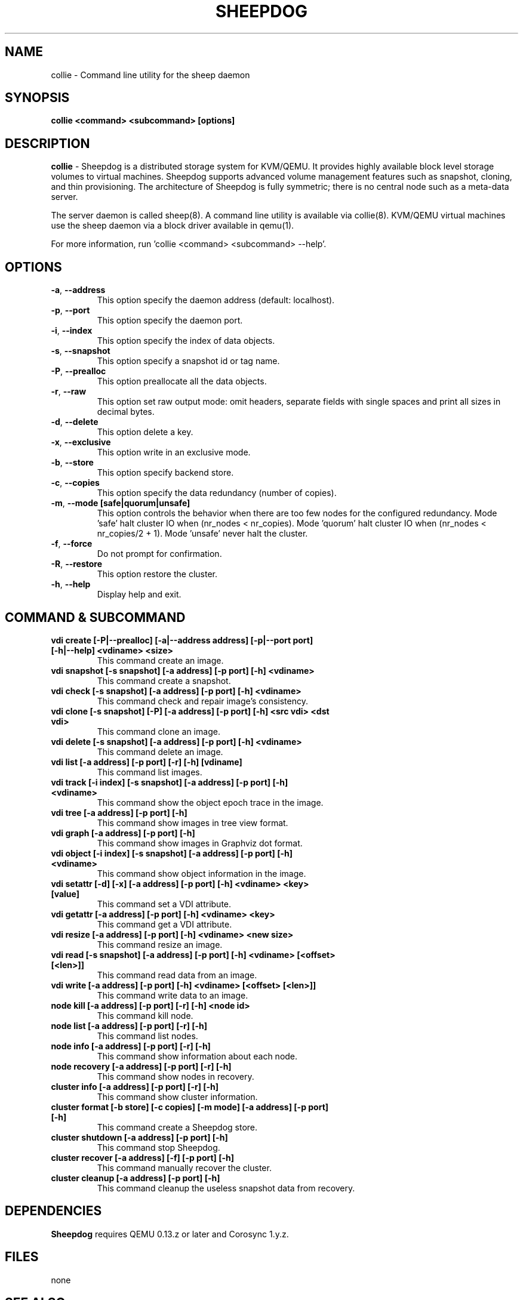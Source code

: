 .TH SHEEPDOG 8 2012-07-24
.SH NAME
collie \- Command line utility for the sheep daemon
.SH SYNOPSIS
.B "collie <command> <subcommand> [options]"
.SH DESCRIPTION
.B collie
- Sheepdog is a distributed storage system for KVM/QEMU. It provides
highly available block level storage volumes to virtual machines.
Sheepdog supports advanced volume management features such as snapshot,
cloning, and thin provisioning. The architecture of Sheepdog is fully
symmetric; there is no central node such as a meta-data server.

The server daemon is called sheep(8).  A command line utility is available
via collie(8).  KVM/QEMU virtual machines use the sheep daemon via a block
driver available in qemu(1).

For more information, run 'collie <command> <subcommand> --help'.
.SH OPTIONS
.TP
.BI \-a "\fR, \fP" \--address
This option specify the daemon address (default: localhost).
.TP
.BI \-p "\fR, \fP" \--port
This option specify the daemon port.
.TP
.BI \-i "\fR, \fP" \--index
This option specify the index of data objects.
.TP
.BI \-s "\fR, \fP" \--snapshot
This option specify a snapshot id or tag name.
.TP
.BI \-P "\fR, \fP" \--prealloc
This option preallocate all the data objects.
.TP
.BI \-r "\fR, \fP" \--raw
This option set raw output mode: omit headers, separate fields with single spaces and print all sizes in decimal bytes.
.TP
.BI \-d "\fR, \fP" \--delete
This option delete a key.
.TP
.BI \-x "\fR, \fP" \--exclusive
This option write in an exclusive mode.
.TP
.BI \-b "\fR, \fP" \--store
This option specify backend store.
.TP
.BI \-c "\fR, \fP" \--copies
This option specify the data redundancy (number of copies).
.TP
.BI \-m "\fR, \fP" \--mode\ [safe|quorum|unsafe]
This option controls the behavior when there are too few nodes for the configured redundancy. Mode 'safe' halt cluster IO when (nr_nodes < nr_copies). Mode 'quorum' halt cluster IO when (nr_nodes < nr_copies/2 + 1). Mode 'unsafe' never halt the cluster.
.TP
.BI \-f "\fR, \fP" \--force
Do not prompt for confirmation.
.TP
.BI \-R "\fR, \fP" \--restore
This option restore the cluster.
.TP
.BI \-h "\fR, \fP" \--help
Display help and exit.
.SH COMMAND & SUBCOMMAND
.TP
.BI "vdi create [-P|--prealloc] [-a|--address address] [-p|--port port] [-h|--help] <vdiname> <size>"
This command create an image.
.TP
.BI "vdi snapshot [-s snapshot] [-a address] [-p port] [-h] <vdiname>"
This command create a snapshot.
.TP
.BI "vdi check [-s snapshot] [-a address] [-p port] [-h] <vdiname>"
This command check and repair image's consistency.
.TP
.BI "vdi clone [-s snapshot] [-P] [-a address] [-p port] [-h] <src vdi> <dst vdi>"
This command clone an image.
.TP
.BI "vdi delete [-s snapshot] [-a address] [-p port] [-h] <vdiname>"
This command delete an image.
.TP
.BI "vdi list [-a address] [-p port] [-r] [-h] [vdiname]"
This command list images.
.TP
.BI "vdi track [-i index] [-s snapshot] [-a address] [-p port] [-h] <vdiname>"
This command show the object epoch trace in the image.
.TP
.BI "vdi tree [-a address] [-p port] [-h]"
This command show images in tree view format.
.TP
.BI "vdi graph [-a address] [-p port] [-h]"
This command show images in Graphviz dot format.
.TP
.BI "vdi object [-i index] [-s snapshot] [-a address] [-p port] [-h] <vdiname>"
This command show object information in the image.
.TP
.BI "vdi setattr [-d] [-x] [-a address] [-p port] [-h] <vdiname> <key> [value]"
This command set a VDI attribute.
.TP
.BI "vdi getattr [-a address] [-p port] [-h] <vdiname> <key>"
This command get a VDI attribute.
.TP
.BI "vdi resize [-a address] [-p port] [-h] <vdiname> <new size>"
This command resize an image.
.TP
.BI "vdi read [-s snapshot] [-a address] [-p port] [-h] <vdiname> [<offset> [<len>]]"
This command read data from an image.
.TP
.BI "vdi write [-a address] [-p port] [-h] <vdiname> [<offset> [<len>]]"
This command write data to an image.
.TP
.BI "node kill [-a address] [-p port] [-r] [-h] <node id>"
This command kill node.
.TP
.BI "node list [-a address] [-p port] [-r] [-h]"
This command list nodes.
.TP
.BI "node info [-a address] [-p port] [-r] [-h]"
This command show information about each node.
.TP
.BI "node recovery [-a address] [-p port] [-r] [-h]"
This command show nodes in recovery.
.TP
.BI "cluster info [-a address] [-p port] [-r] [-h]"
This command show cluster information.
.TP
.BI "cluster format [-b store] [-c copies] [-m mode] [-a address] [-p port] [-h]"
This command create a Sheepdog store.
.TP
.BI "cluster shutdown [-a address] [-p port] [-h]"
This command stop Sheepdog.
.TP
.BI "cluster recover [-a address] [-f] [-p port] [-h]"
This command manually recover the cluster.
.TP
.BI "cluster cleanup [-a address] [-p port] [-h]"
This command cleanup the useless snapshot data from recovery.

.SH DEPENDENCIES
\fBSheepdog\fP requires QEMU 0.13.z or later and Corosync 1.y.z.

.SH FILES
none

.SH SEE ALSO
.BR sheep(8),
.BR qemu(1),
.BR corosync_overview(8)

.SH AUTHORS
This software is developed by the Sheepdog community which may be reached
via mailing list at <sheepdog@lists.wpkg.org>.
.PP
